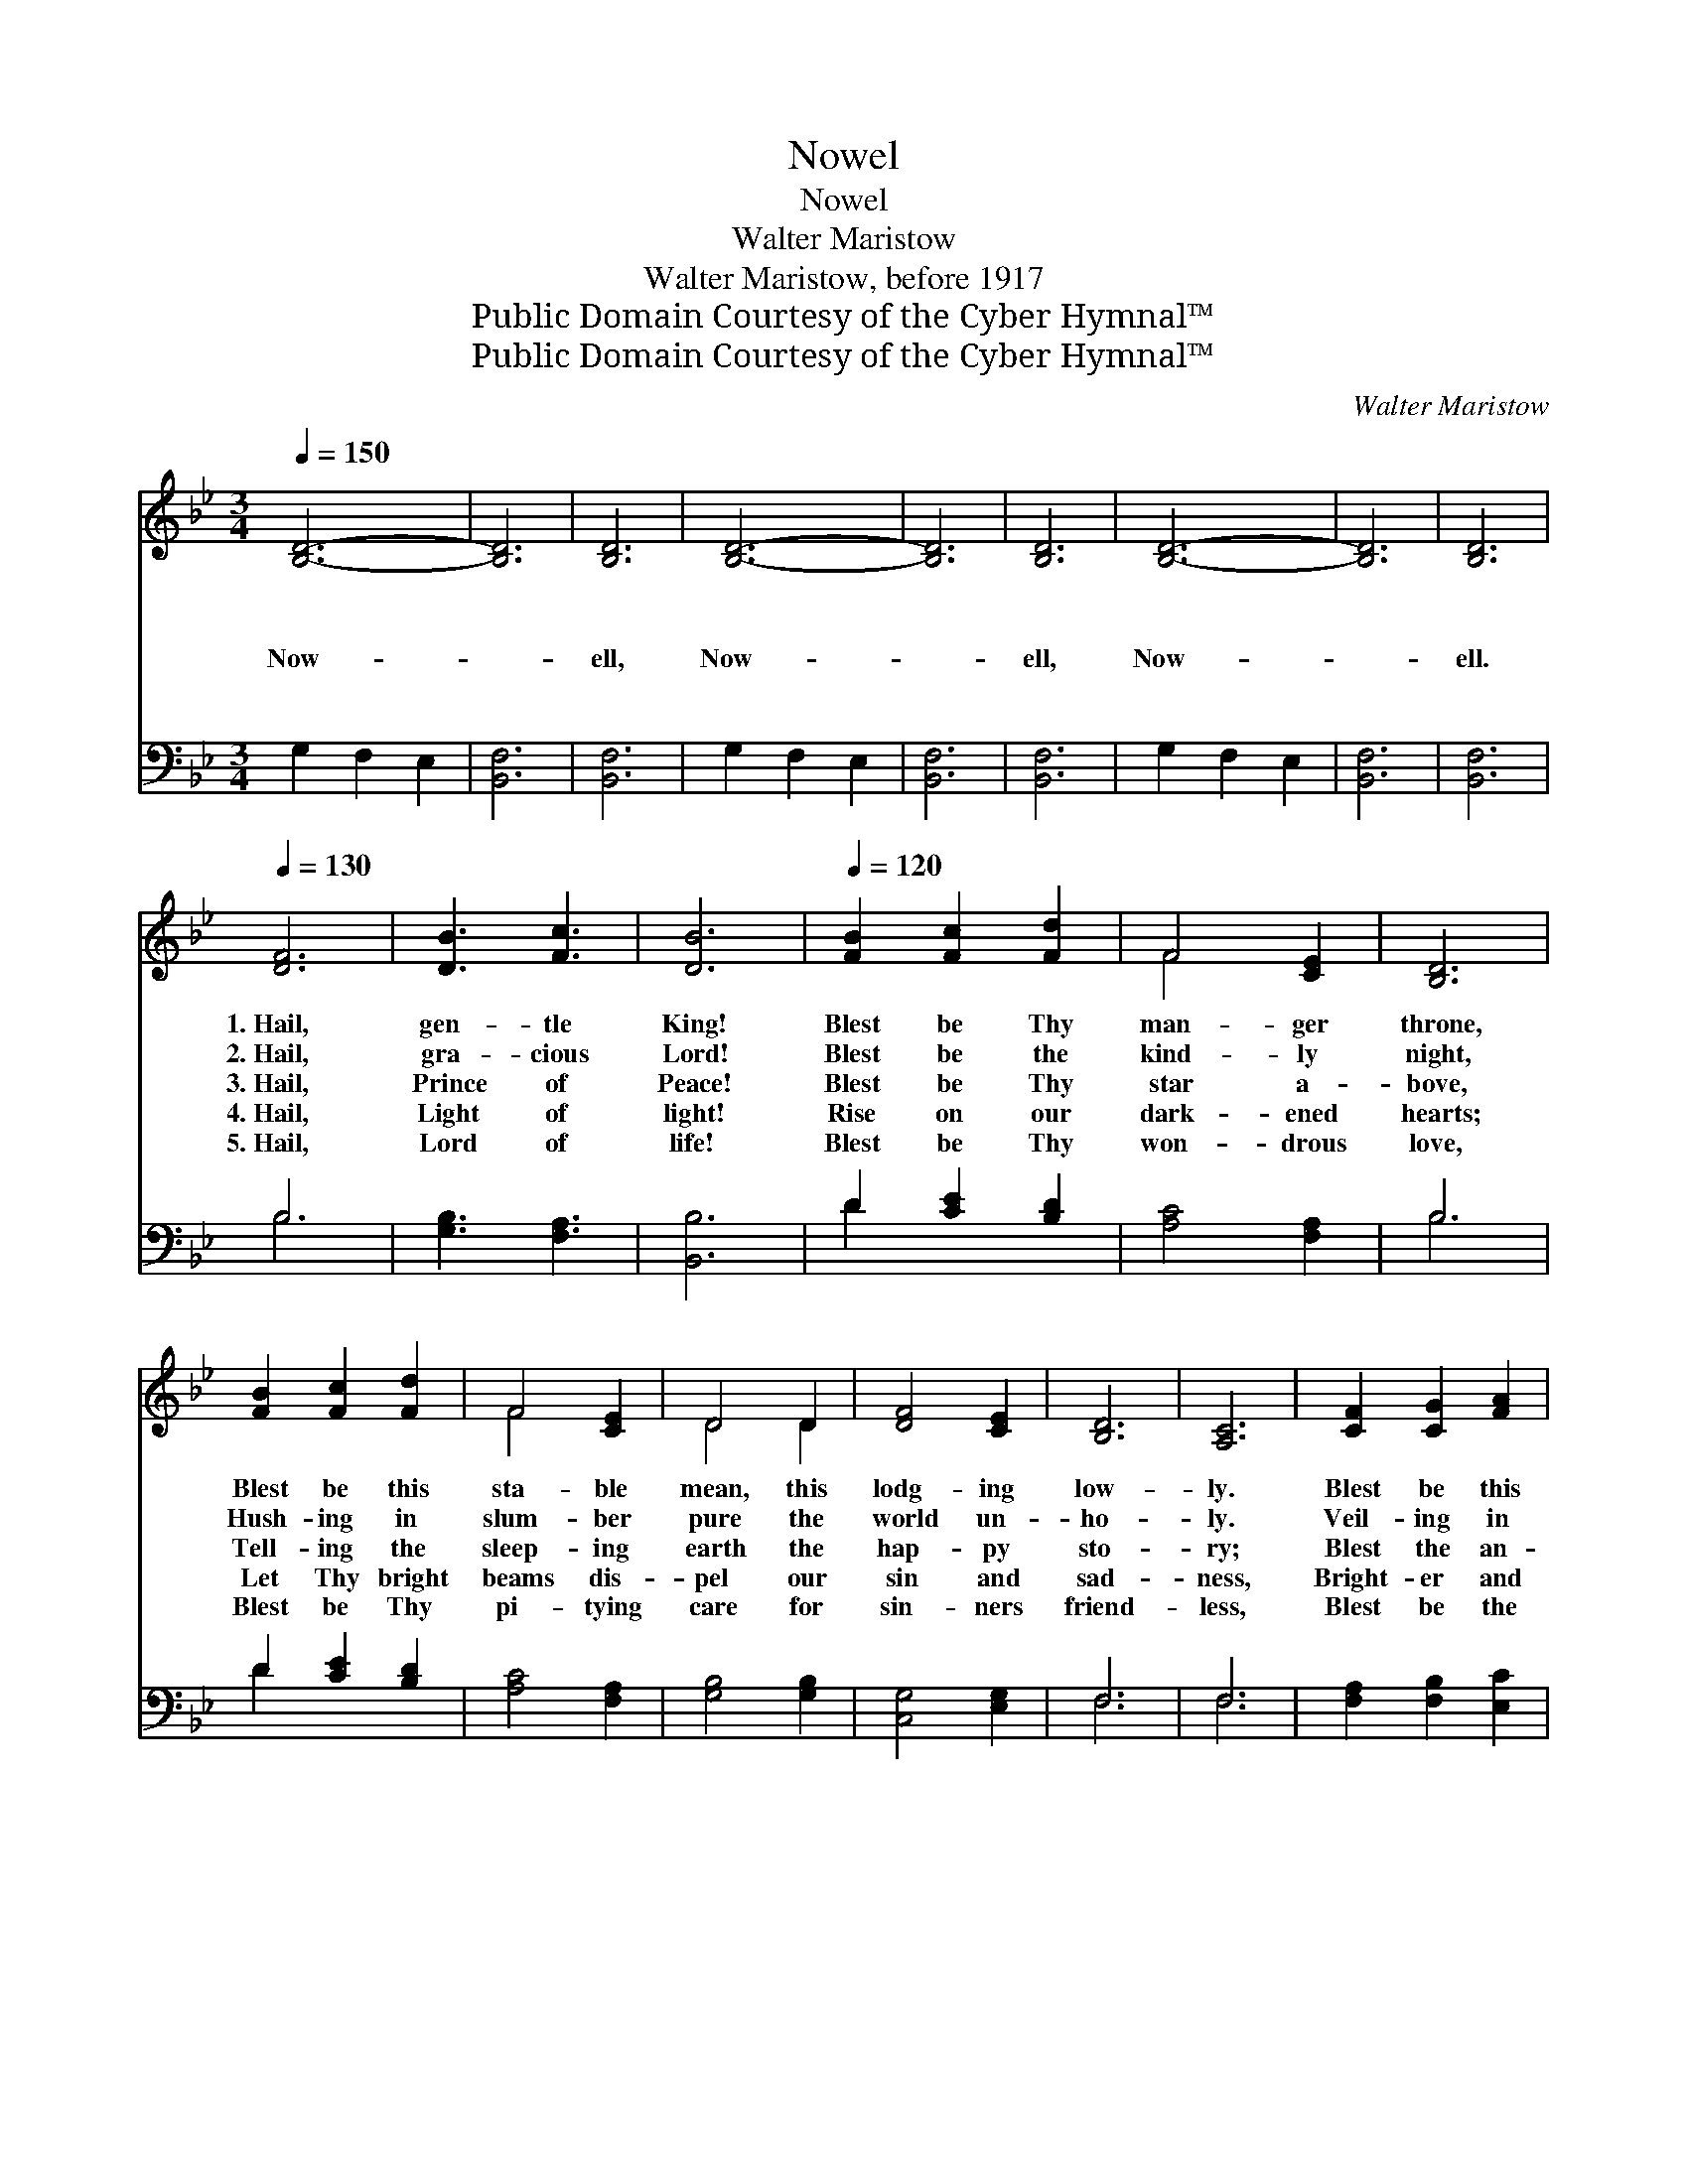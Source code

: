 X:1
T:Nowel
T:Nowel
T:Walter Maristow
T:Walter Maristow, before 1917
T:Public Domain Courtesy of the Cyber Hymnal™
T:Public Domain Courtesy of the Cyber Hymnal™
C:Walter Maristow
Z:Public Domain
Z:Courtesy of the Cyber Hymnal™
%%score ( 1 2 ) ( 3 4 )
L:1/8
Q:1/4=150
M:3/4
K:Bb
V:1 treble 
V:2 treble 
V:3 bass 
V:4 bass 
V:1
 [B,D]6- | [B,D]6 | [B,D]6 | [B,D]6- | [B,D]6 | [B,D]6 | [B,D]6- | [B,D]6 | [B,D]6 | %9
w: ~||~|~||~|~||~|
w: ~||~|~||~|~||~|
w: Now-||ell,|Now-||ell,|Now-||ell.|
w: ~||~|~||~|~||~|
w: ~||~|~||~|~||~|
[Q:1/4=130] [DF]6 | [DB]3 [Fc]3 | [DB]6 |[Q:1/4=120] [FB]2 [Fc]2 [Fd]2 | F4 [CE]2 | [B,D]6 | %15
w: 1.~Hail,|gen- tle|King!|Blest be Thy|man- ger|throne,|
w: 2.~Hail,|gra- cious|Lord!|Blest be the|kind- ly|night,|
w: 3.~Hail,|Prince of|Peace!|Blest be Thy|star a-|bove,|
w: 4.~Hail,|Light of|light!|Rise on our|dark- ened|hearts;|
w: 5.~Hail,|Lord of|life!|Blest be Thy|won- drous|love,|
 [FB]2 [Fc]2 [Fd]2 | F4 [CE]2 | D4 D2 | [DF]4 [CE]2 | [B,D]6 | [A,C]6 | [CF]2 [CG]2 [FA]2 | %22
w: Blest be this|sta- ble|mean, this|lodg- ing|low-|ly.|Blest be this|
w: Hush- ing in|slum- ber|pure the|world un-|ho-|ly.|Veil- ing in|
w: Tell- ing the|sleep- ing|earth the|hap- py|sto-|ry;|Blest the an-|
w: Let Thy bright|beams dis-|pel our|sin and|sad-|ness,|Bright- er and|
w: Blest be Thy|pi- tying|care for|sin- ners|friend-|less,|Blest be the|
 [FB]4 [FB]2 | [Gc]4 [Gc]2 | [Fd]4 [Fd]2 | !fermata![Ee]6 | [Fd]2 [Fc]2 [FB]2 | [EG]4 [EG]2 | %28
w: roy- al|ci- ty|Beth- le-|hem,|Blest be Thy|mo- ther|
w: dusk- y|shade the|land- scape|wide,|Hid- ing Thy|ca- bin|
w: gel- ic|choir, whose|e- choing|song|Wel- comes Thy|ris- ing|
w: bright- er|shin- ing|till the|day|Dawn in e-|ter- nal|
w: Fa- ther,|Son and|Ho- ly|Ghost,|Blest through the|ag- es|
 ([DG]6 | [FA]6) | [FB]6 |] %31
w: ho-||ly.|
w: low-||ly.|
w: glo-||ry.|
w: glad-||ness.|
w: end-||less.|
V:2
 x6 | x6 | x6 | x6 | x6 | x6 | x6 | x6 | x6 | x6 | x6 | x6 | x6 | F4 x2 | x6 | x6 | F4 x2 | D4 D2 | %18
 x6 | x6 | x6 | x6 | x6 | x6 | x6 | x6 | x6 | x6 | x6 | x6 | x6 |] %31
V:3
 G,2 F,2 E,2 | [B,,F,]6 | [B,,F,]6 | G,2 F,2 E,2 | [B,,F,]6 | [B,,F,]6 | G,2 F,2 E,2 | [B,,F,]6 | %8
 [B,,F,]6 | B,6 | [G,B,]3 [F,A,]3 | [B,,B,]6 | D2 [CE]2 [B,D]2 | [A,C]4 [F,A,]2 | B,6 | %15
 D2 [CE]2 [B,D]2 | [A,C]4 [F,A,]2 | [G,B,]4 [G,B,]2 | [C,G,]4 [E,G,]2 | F,6 | F,6 | %21
 [F,A,]2 [F,B,]2 [E,C]2 | [D,B,]4 [D,B,]2 | [E,B,]4 [E,B,]2 | [F,B,]4 [F,B,]2 | [G,B,]6 | %26
 [F,B,]2 [E,A,]2 [D,B,]2 | [E,B,]4 [C,C]2 | ([G,B,]6 | [F,C]6) | [B,,D]6 |] %31
V:4
 x6 | x6 | x6 | x6 | x6 | x6 | x6 | x6 | x6 | B,6 | x6 | x6 | D2 x4 | x6 | B,6 | D2 x4 | x6 | x6 | %18
 x6 | F,6 | F,6 | x6 | x6 | x6 | x6 | x6 | x6 | x6 | x6 | x6 | x6 |] %31


